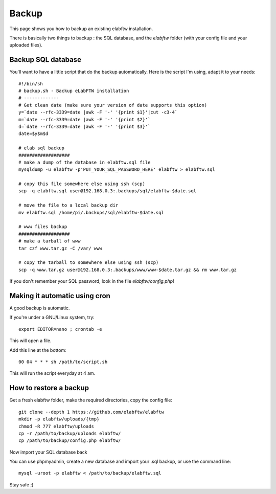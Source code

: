 .. _backup:

Backup
======

This page shows you how to backup an existing elabftw installation.

There is basically two things to backup : the SQL database, and the `elabftw` folder (with your config file and your uploaded files).

Backup SQL database
-------------------

You'll want to have a little script that do the backup automatically.
Here is the script I'm using, adapt it to your needs::

    #!/bin/sh
    # backup.sh - Backup eLabFTW installation
    # ------------- 
    # Get clean date (make sure your version of date supports this option)
    y=`date --rfc-3339=date |awk -F '-' '{print $1}'|cut -c3-4`
    m=`date --rfc-3339=date |awk -F '-' '{print $2}'`
    d=`date --rfc-3339=date |awk -F '-' '{print $3}'`
    date=$y$m$d

    # elab sql backup
    ###################
    # make a dump of the database in elabftw.sql file
    mysqldump -u elabftw -p'PUT_YOUR_SQL_PASSWORD_HERE' elabftw > elabftw.sql

    # copy this file somewhere else using ssh (scp)
    scp -q elabftw.sql user@192.168.0.3:.backups/sql/elabftw-$date.sql

    # move the file to a local backup dir
    mv elabftw.sql /home/pi/.backups/sql/elabftw-$date.sql

    # www files backup
    ###################
    # make a tarball of www
    tar czf www.tar.gz -C /var/ www

    # copy the tarball to somewhere else using ssh (scp)
    scp -q www.tar.gz user@192.168.0.3:.backups/www/www-$date.tar.gz && rm www.tar.gz


If you don't remember your SQL password, look in the file `elabftw/config.php`!


Making it automatic using cron
------------------------------

A good backup is automatic.

If you're under a GNU/Linux system, try::

    export EDITOR=nano ; crontab -e

This will open a file.

.. image:: img/crontab.png

Add this line at the bottom::

    00 04 * * * sh /path/to/script.sh

This will run the script everyday at 4 am.

How to restore a backup
-----------------------

Get a fresh elabftw folder, make the required directories, copy the config file::

    git clone --depth 1 https://github.com/elabftw/elabftw
    mkdir -p elabftw/uploads/{tmp}
    chmod -R 777 elabftw/uploads
    cp -r /path/to/backup/uploads elabftw/
    cp /path/to/backup/config.php elabftw/

Now import your SQL database back

You can use phpmyadmin, create a new database and import your .sql backup, or use the command line::

    mysql -uroot -p elabftw < /path/to/backup/elabftw.sql


Stay safe ;)
